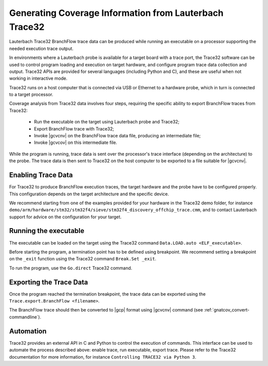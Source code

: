 .. _GeneratingCoverageInformationFromLauterbachTrace32:

*******************************************************
Generating Coverage Information from Lauterbach Trace32
*******************************************************

Lauterbach Trace32 BranchFlow trace data can be produced while running an
executable on a processor supporting the needed execution trace output.

In environments where a Lauterbach probe is available for a target board with a
trace port, the Trace32 software can be used to control program loading and
execution on target hardware, and configure program trace data collection and
output. Trace32 APIs are provided for several languages (including Python and
C), and these are useful when not working in interactive mode.

Trace32 runs on a host computer that is connected via USB or Ethernet to a
hardware probe, which in turn is connected to a target processor.

Coverage analysis from Trace32 data involves four steps, requiring the specific
ability to export BranchFlow traces from Trace32:

 * Run the executable on the target using Lauterbach probe and Trace32;
 * Export BranchFlow trace with Trace32;
 * Invoke |gcvcnv| on the BranchFlow trace data file, producing an intermediate
   file;
 * Invoke |gcvcov| on this intermediate file.

While the program is running, trace data is sent over the processor's trace
interface (depending on the architecture) to the probe. The trace data is then
sent to Trace32 on the host computer to be exported to a file suitable for
|gcvcnv|.

Enabling Trace Data
===================

For Trace32 to produce BranchFlow execution traces, the target hardware and the
probe have to be configured properly. This configuration depends on the target
architecture and the specific device.

We recommend starting from one of the examples provided for your hardware in
the Trace32 demo folder, for instance
``demo/arm/hardware/stm32/stm32f4/sieve/stm32f4_discovery_offchip_trace.cmm``,
and to contact Lauterbach support for advice on the configuration for your
target.

Running the executable
======================

The executable can be loaded on the target using the Trace32 command
``Data.LOAD.auto <ELF_executable>``.

Before starting the program, a termination point has to be defined using
breakpoint. We recommend setting a breakpoint on the ``_exit`` function using
the Trace32 command ``Break.Set _exit``.

To run the program, use the ``Go.direct`` Trace32 command.

Exporting the Trace Data
========================

Once the program reached the termination breakpoint, the trace data can be
exported using the ``Trace.export.BranchFlow <filename>``.

The BranchFlow trace should then be converted to |gcp| format using |gcvcnv|
command (see :ref:`gnatcov_convert-commandline`).

Automation
==========

Trace32 provides an external API in C and Python to control the execution of
commands. This interface can be used to automate the process described above:
enable trace, run executable, export trace. Please refer to the Trace32
documentation for more information, for instance ``Controlling TRACE32 via
Python 3``.
